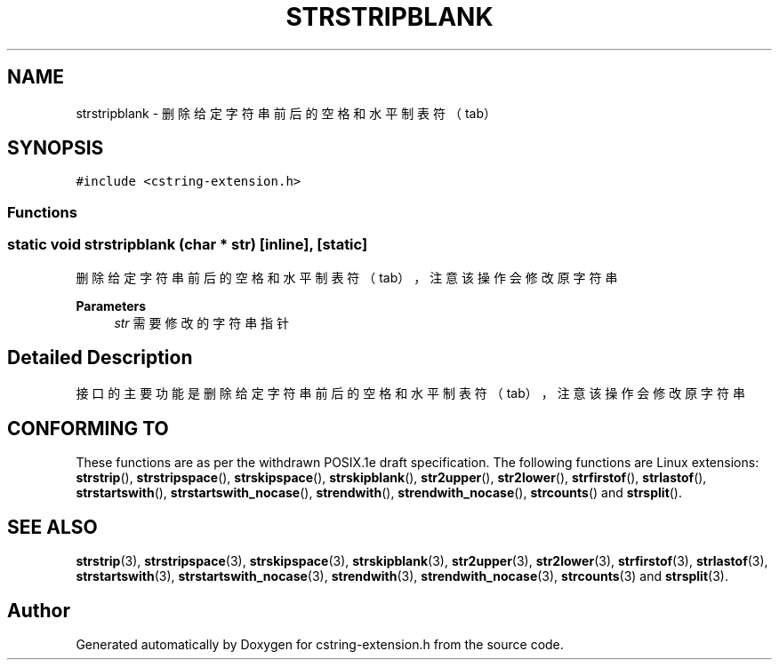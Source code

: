 .TH "STRSTRIPBLANK" 3 "Sat Sep 23 2023" "My Project" \" -*- nroff -*-
.ad l
.nh
.SH NAME
strstripblank \-  删除给定字符串前后的空格和水平制表符（tab）  

.SH SYNOPSIS
.br
.PP
\fC#include <cstring-extension\&.h>\fP
.br

.SS "Functions"
.SS "static void strstripblank (char * str)\fC [inline]\fP, \fC [static]\fP"

.PP
删除给定字符串前后的空格和水平制表符（tab），注意该操作会修改原字符串 
.PP
\fBParameters\fP
.RS 4
\fIstr\fP 需要修改的字符串指针 
.RE
.PP
.SH "Detailed Description"
.PP 
接口的主要功能是删除给定字符串前后的空格和水平制表符（tab），注意该操作会修改原字符串
.SH "CONFORMING TO"
These functions are as per the withdrawn POSIX.1e draft specification.
The following functions are Linux extensions:
.BR strstrip (),
.BR strstripspace (),
.BR strskipspace (),
.BR strskipblank (),
.BR str2upper (),
.BR str2lower (),
.BR strfirstof (),
.BR strlastof (),
.BR strstartswith (),
.BR strstartswith_nocase (),
.BR strendwith (),
.BR strendwith_nocase (),
.BR strcounts ()
and
.BR strsplit ().
.SH "SEE ALSO"
.BR strstrip (3),
.BR strstripspace (3),
.BR strskipspace (3),
.BR strskipblank (3),
.BR str2upper (3),
.BR str2lower (3),
.BR strfirstof (3),
.BR strlastof (3),
.BR strstartswith (3),
.BR strstartswith_nocase (3),
.BR strendwith (3),
.BR strendwith_nocase (3),
.BR strcounts (3)
and
.BR strsplit (3).

.SH "Author"
.PP 
Generated automatically by Doxygen for cstring-extension.h from the source code\&.
